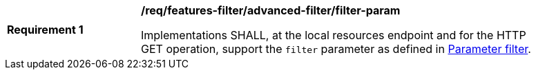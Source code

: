 [[req_local-resources-catalogue_advanced-filter_filter-param]]
[width="90%",cols="2,6a"]
|===
^|*Requirement {counter:req-id}* |*/req/features-filter/advanced-filter/filter-param*

Implementations SHALL, at the local resources endpoint and for the HTTP GET operation, support the `filter` parameter as defined in https://docs.ogc.org/DRAFTS/19-079.html#filter-param[Parameter filter].
|===
